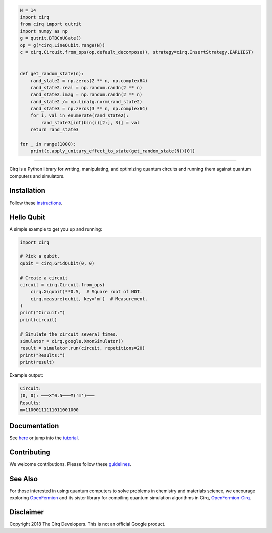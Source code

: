 .. code-block:: python

  N = 14
  import cirq
  from cirq import qutrit
  import numpy as np
  g = qutrit.BTBCnUGate()
  op = g(*cirq.LineQubit.range(N))
  c = cirq.Circuit.from_ops(op.default_decompose(), strategy=cirq.InsertStrategy.EARLIEST)


  def get_random_state(n):
      rand_state2 = np.zeros(2 ** n, np.complex64)
      rand_state2.real = np.random.randn(2 ** n)
      rand_state2.imag = np.random.randn(2 ** n)
      rand_state2 /= np.linalg.norm(rand_state2)
      rand_state3 = np.zeros(3 ** n, np.complex64)
      for i, val in enumerate(rand_state2):
          rand_state3[int(bin(i)[2:], 3)] = val
      return rand_state3

  for _ in range(1000):
      print(c.apply_unitary_effect_to_state(get_random_state(N))[0])

-----------


.. image:: https://github.com/quantumlib/cirq/blob/master/docs/Cirq_logo_color.svg
  :alt: Cirq
  :width: 500px

Cirq is a Python library for writing, manipulating, and optimizing quantum
circuits and running them against quantum computers and simulators.

.. image:: https://travis-ci.com/quantumlib/Cirq.svg?token=7FwHBHqoxBzvgH51kThw&branch=master
  :target: https://travis-ci.com/quantumlib/Cirq
  :alt: Build Status

.. image:: https://badge.fury.io/py/cirq.svg
    :target: https://badge.fury.io/py/cirq

Installation
------------

Follow these
`instructions <https://cirq.readthedocs.io/en/latest/install.html>`__.

Hello Qubit
-----------

A simple example to get you up and running:

.. code-block:: python

  import cirq

  # Pick a qubit.
  qubit = cirq.GridQubit(0, 0)

  # Create a circuit
  circuit = cirq.Circuit.from_ops(
      cirq.X(qubit)**0.5,  # Square root of NOT.
      cirq.measure(qubit, key='m')  # Measurement.
  )
  print("Circuit:")
  print(circuit)

  # Simulate the circuit several times.
  simulator = cirq.google.XmonSimulator()
  result = simulator.run(circuit, repetitions=20)
  print("Results:")
  print(result)

Example output:

.. code-block:: bash

  Circuit:
  (0, 0): ───X^0.5───M('m')───
  Results:
  m=11000111111011001000


Documentation
-------------

See
`here <https://cirq.readthedocs.io/en/latest/>`__
or jump into the
`tutorial <https://cirq.readthedocs.io/en/latest/tutorial.html>`__.

Contributing
------------

We welcome contributions. Please follow these
`guidelines <https://github.com/quantumlib/cirq/blob/master/CONTRIBUTING.md>`__.

See Also
--------

For those interested in using quantum computers to solve problems in
chemistry and materials science, we encourage exploring
`OpenFermion <https://github.com/quantumlib/openfermion>`__ and
its sister library for compiling quantum simulation algorithms in Cirq,
`OpenFermion-Cirq <https://github.com/quantumlib/openfermion-cirq>`__.

Disclaimer
----------

Copyright 2018 The Cirq Developers. This is not an official Google product.
